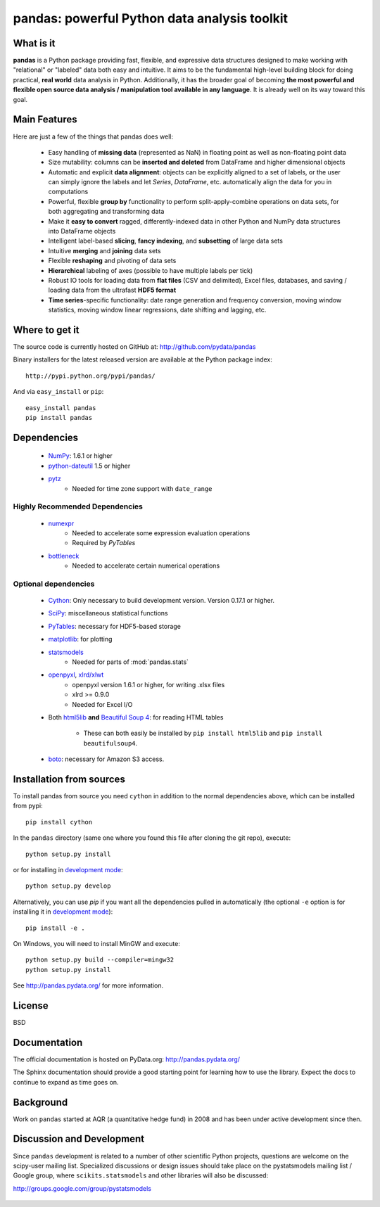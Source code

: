 =============================================
pandas: powerful Python data analysis toolkit
=============================================

.. image:: https://travis-ci.org/pydata/pandas.png
        :target: https://travis-ci.org/pydata/pandas

What is it
==========

**pandas** is a Python package providing fast, flexible, and expressive data
structures designed to make working with "relational" or "labeled" data both
easy and intuitive. It aims to be the fundamental high-level building block for
doing practical, **real world** data analysis in Python. Additionally, it has
the broader goal of becoming **the most powerful and flexible open source data
analysis / manipulation tool available in any language**. It is already well on
its way toward this goal.

Main Features
=============

Here are just a few of the things that pandas does well:

  - Easy handling of **missing data** (represented as NaN) in floating point as
    well as non-floating point data
  - Size mutability: columns can be **inserted and deleted** from DataFrame and
    higher dimensional objects
  - Automatic and explicit **data alignment**: objects can be explicitly
    aligned to a set of labels, or the user can simply ignore the labels and
    let `Series`, `DataFrame`, etc. automatically align the data for you in
    computations
  - Powerful, flexible **group by** functionality to perform
    split-apply-combine operations on data sets, for both aggregating and
    transforming data
  - Make it **easy to convert** ragged, differently-indexed data in other
    Python and NumPy data structures into DataFrame objects
  - Intelligent label-based **slicing**, **fancy indexing**, and **subsetting**
    of large data sets
  - Intuitive **merging** and **joining** data sets
  - Flexible **reshaping** and pivoting of data sets
  - **Hierarchical** labeling of axes (possible to have multiple labels per
    tick)
  - Robust IO tools for loading data from **flat files** (CSV and delimited),
    Excel files, databases, and saving / loading data from the ultrafast **HDF5
    format**
  - **Time series**-specific functionality: date range generation and frequency
    conversion, moving window statistics, moving window linear regressions,
    date shifting and lagging, etc.

Where to get it
===============

The source code is currently hosted on GitHub at: http://github.com/pydata/pandas

Binary installers for the latest released version are available at the Python
package index::

    http://pypi.python.org/pypi/pandas/

And via ``easy_install`` or ``pip``::

    easy_install pandas
    pip install pandas

Dependencies
============

  - `NumPy <http://www.numpy.org>`__: 1.6.1 or higher
  - `python-dateutil <http://labix.org/python-dateutil>`__ 1.5 or higher
  - `pytz <http://pytz.sourceforge.net/>`__
     - Needed for time zone support with ``date_range``

Highly Recommended Dependencies
~~~~~~~~~~~~~~~~~~~~~~~~~~~~~~~

  - `numexpr <http://code.google.com/p/numexpr/>`__
     - Needed to accelerate some expression evaluation operations
     - Required by `PyTables`
  - `bottleneck <http://berkeleyanalytics.com/bottleneck>`__
     - Needed to accelerate certain numerical operations

Optional dependencies
~~~~~~~~~~~~~~~~~~~~~

  - `Cython <http://www.cython.org>`__: Only necessary to build development version. Version 0.17.1 or higher.
  - `SciPy <http://www.scipy.org>`__: miscellaneous statistical functions
  - `PyTables <http://www.pytables.org>`__: necessary for HDF5-based storage
  - `matplotlib <http://matplotlib.sourceforge.net/>`__: for plotting
  - `statsmodels <http://statsmodels.sourceforge.net/>`__
     - Needed for parts of :mod:`pandas.stats`
  - `openpyxl <http://packages.python.org/openpyxl/>`__, `xlrd/xlwt <http://www.python-excel.org/>`__
     - openpyxl version 1.6.1 or higher, for writing .xlsx files
     - xlrd >= 0.9.0
     - Needed for Excel I/O
  - Both `html5lib <https://github.com/html5lib/html5lib-python>`__ **and**
    `Beautiful Soup 4 <http://www.crummy.com/software/BeautifulSoup>`__: for
    reading HTML tables
     - These can both easily be installed by ``pip install html5lib`` and ``pip
       install beautifulsoup4``.
  - `boto <https://pypi.python.org/pypi/boto>`__: necessary for Amazon S3 access.


Installation from sources
=========================

To install pandas from source you need ``cython`` in addition to the normal dependencies above,
which can be installed from pypi::

    pip install cython

In the ``pandas`` directory (same one where you found this file after cloning the git repo), execute::

    python setup.py install

or for installing in `development mode <http://www.pip-installer.org/en/latest/usage.html>`__::

    python setup.py develop

Alternatively, you can use `pip` if you want all the dependencies pulled in automatically
(the optional ``-e`` option is for installing it in
`development mode <http://www.pip-installer.org/en/latest/usage.html>`__)::

    pip install -e .

On Windows, you will need to install MinGW and execute::

    python setup.py build --compiler=mingw32
    python setup.py install

See http://pandas.pydata.org/ for more information.

License
=======

BSD

Documentation
=============

The official documentation is hosted on PyData.org: http://pandas.pydata.org/

The Sphinx documentation should provide a good starting point for learning how
to use the library. Expect the docs to continue to expand as time goes on.

Background
==========

Work on ``pandas`` started at AQR (a quantitative hedge fund) in 2008 and
has been under active development since then.

Discussion and Development
==========================

Since ``pandas`` development is related to a number of other scientific
Python projects, questions are welcome on the scipy-user mailing
list. Specialized discussions or design issues should take place on
the pystatsmodels mailing list / Google group, where
``scikits.statsmodels`` and other libraries will also be discussed:

http://groups.google.com/group/pystatsmodels

  .. _NumPy: http://numpy.scipy.org/
